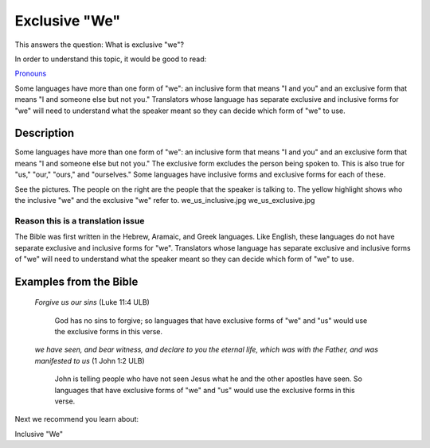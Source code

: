 Exclusive "We"
===============

This answers the question: What is exclusive "we"?

In order to understand this topic, it would be good to read:

`Pronouns <https://github.com/unfoldingWord-dev/translationStudio-Info/blob/master/docs/Pronouns.rst>`_

Some languages have more than one form of "we": an inclusive form that means "I and you" and an exclusive form that means "I and someone else but not you." Translators whose language has separate exclusive and inclusive forms for "we" will need to understand what the speaker meant so they can decide which form of "we" to use.

Description
------------

Some languages have more than one form of "we": an inclusive form that means "I and you" and an exclusive form that means "I and someone else but not you." The exclusive form excludes the person being spoken to. This is also true for "us," "our," "ours," and "ourselves." Some languages have inclusive forms and exclusive forms for each of these.

See the pictures. The people on the right are the people that the speaker is talking to. The yellow highlight shows who the inclusive "we" and the exclusive "we" refer to. we_us_inclusive.jpg we_us_exclusive.jpg

.. image:: ../images/we_us_inclusive.jpg
    :width: 305px
    :align: center
    :height: 245px

.. image:: ../images/we_us_exclusive.jpg
    :width: 305px
    :align: center
    :height: 245px

Reason this is a translation issue
^^^^^^^^^^^^^^^^^^^^^^^^^^^^^^^^^^

The Bible was first written in the Hebrew, Aramaic, and Greek languages. Like English, these languages do not have separate exclusive and inclusive forms for "we". Translators whose language has separate exclusive and inclusive forms of "we" will need to understand what the speaker meant so they can decide which form of "we" to use.

Examples from the Bible
------------------------

  *Forgive us our sins* (Luke 11:4 ULB) 
  
    God has no sins to forgive; so languages that have exclusive forms of "we" and "us" would use the exclusive forms in this verse.

  *we have seen, and bear witness, and declare to you the eternal life, which was with the Father, and was manifested to us* (1 John 1:2 ULB) 

    John is telling people who have not seen Jesus what he and the other apostles have seen. So languages that have exclusive forms of "we" and "us" would use the exclusive forms in this verse.

Next we recommend you learn about:

Inclusive "We"
